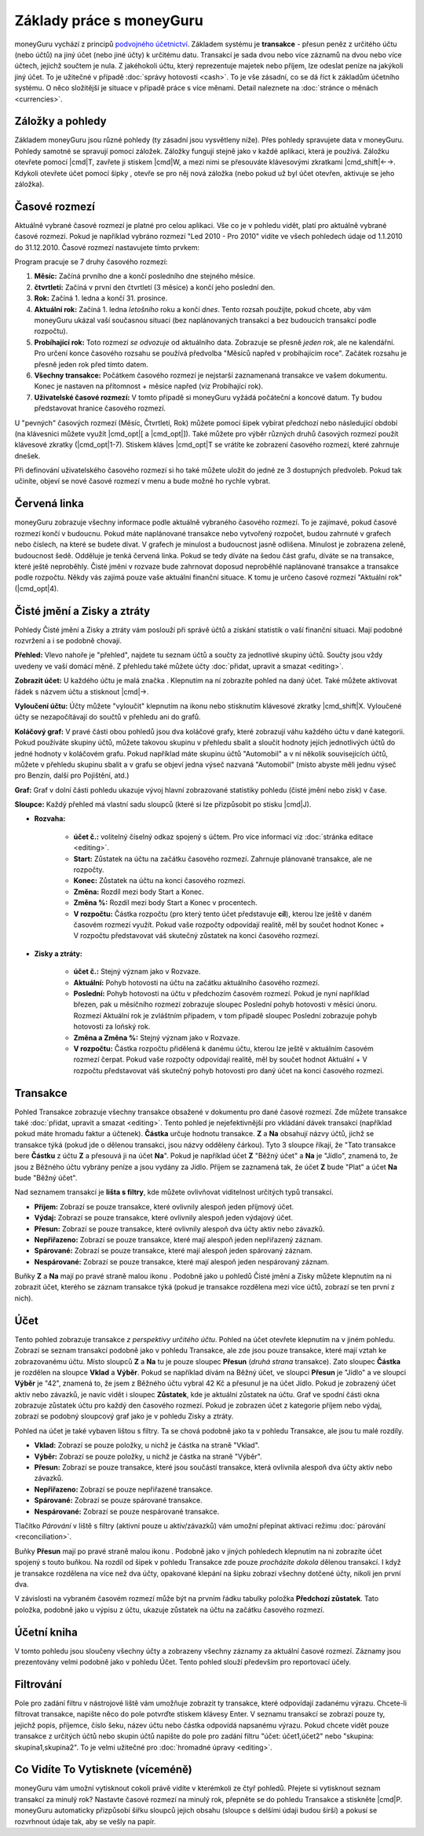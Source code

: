 Základy práce s moneyGuru
=========================

moneyGuru vychází z principů `podvojného účetnictví`_. Základem systému je **transakce** - přesun peněz z určitého účtu (nebo účtů) na jiný účet (nebo jiné účty) k určitému datu. Transakcí je sada dvou nebo více záznamů na dvou nebo více účtech, jejichž součtem je nula. Z jakéhokoli účtu, který reprezentuje majetek nebo příjem, lze odeslat peníze na jakýkoli jiný účet. To je užitečné v případě :doc:`správy hotovosti <cash>`. To je vše zásadní, co se dá říct k základům účetního systému. O něco složitější je situace v případě práce s více měnami. Detail naleznete na :doc:`stránce o měnách <currencies>`.

Záložky a pohledy
-----------------

Základem moneyGuru jsou různé pohledy (ty zásadní jsou vysvětleny níže). Přes pohledy spravujete data v moneyGuru. Pohledy samotné se spravují pomocí záložek. Záložky fungují stejně jako v každé aplikaci, která je používá. Záložku otevřete pomocí |cmd|\ T, zavřete ji stiskem |cmd|\ W, a mezi nimi se přesouváte klávesovými zkratkami |cmd_shift|\ ←→. Kdykoli otevřete účet pomocí šipky |basics_show_account_arrow|, otevře se pro něj nová záložka (nebo pokud už byl účet otevřen, aktivuje se jeho záložka).

Časové rozmezí
--------------

Aktuálně vybrané časové rozmezí je platné pro celou aplikaci. Vše co je v pohledu vidět, platí pro aktuálně vybrané časové rozmezí. Pokud je například vybráno rozmezí "Led 2010 - Pro 2010" vidíte ve všech pohledech údaje od 1.1.2010 do 31.12.2010. Časové rozmezí nastavujete tímto prvkem:

|basics_date_range|

Program pracuje se 7 druhy časového rozmezí:

#. **Měsíc:** Začíná prvního dne a končí posledního dne stejného měsíce.
#. **čtvrtletí:** Začíná v první den čtvrtletí (3 měsíce) a končí jeho poslední den.
#. **Rok:** Začíná 1. ledna a končí 31. prosince.
#. **Aktuální rok:** Začíná 1. ledna *letošního* roku a končí *dnes*. Tento rozsah použijte, pokud chcete, aby vám moneyGuru ukázal vaší současnou situaci (bez naplánovaných transakcí a bez budoucích transakcí podle rozpočtu).
#. **Probíhající rok:** Toto rozmezí *se odvozuje* od aktuálního data. Zobrazuje se přesně *jeden rok*, ale ne kalendářní. Pro určení konce časového rozsahu se používá předvolba "Měsíců napřed v probíhajícím roce". Začátek rozsahu je přesně jeden rok před tímto datem.
#. **Všechny transakce:** Počátkem časového rozmezí je nejstarší zaznamenaná transakce ve vašem dokumentu. Konec je nastaven na přítomnost + měsíce napřed (viz Probíhající rok).
#. **Uživatelské časové rozmezí:** V tomto případě si moneyGuru vyžádá počáteční a koncové datum. Ty budou představovat hranice časového rozmezí.

U "pevných" časových rozmezí (Měsíc, Čtvrtletí, Rok) můžete pomocí šipek vybírat předchozí nebo následující období (na klávesnici můžete využít |cmd_opt|\ [ a |cmd_opt|\ ]). Také můžete pro výběr různých druhů časových rozmezí použít klávesové zkratky (|cmd_opt|\ 1-7). Stiskem kláves |cmd_opt|\ T se vrátíte ke zobrazení časového rozmezí, které zahrnuje dnešek.

Při definování uživatelského časového rozmezí si ho také můžete uložit do jedné ze 3 dostupných předvoleb. Pokud tak učiníte, objeví se nové časové rozmezí v menu a bude možné ho rychle vybrat.

Červená linka
-------------

moneyGuru zobrazuje všechny informace podle aktuálně vybraného časového rozmezí. To je zajímavé, pokud časové rozmezí končí v budoucnu. Pokud máte naplánované transakce nebo vytvořený rozpočet, budou zahrnuté v grafech nebo číslech, na které se budete dívat. V grafech je minulost a budoucnost jasně odlišena. Minulost je zobrazena zeleně, budoucnost šedě. Odděluje je tenká červená linka. Pokud se tedy díváte na šedou část grafu, díváte se na transakce, které ještě neproběhly. Čisté jmění v rozvaze bude zahrnovat doposud neproběhlé naplánované transakce a transakce podle rozpočtu. Někdy vás zajímá pouze vaše aktuální finanční situace. K tomu je určeno časové rozmezí "Aktuální rok" (|cmd_opt|\ 4).

.. todo:: Add "Visibility Options" section

Čisté jmění a Zisky a ztráty
----------------------------

|basics_net_worth|

Pohledy Čisté jmění a Zisky a ztráty vám poslouží při správě účtů a získání statistik o vaší finanční situaci. Mají podobné rozvržení a i se podobně chovají.

**Přehled:** Vlevo nahoře je "přehled", najdete tu seznam účtů a součty za jednotlivé skupiny účtů. Součty jsou vždy uvedeny ve vaší domácí měně. Z přehledu také můžete účty :doc:`přidat, upravit a smazat <editing>`.

**Zobrazit účet:** U každého účtu je malá značka |basics_show_account_arrow|. Klepnutím na ní zobrazíte pohled na daný účet. Také můžete aktivovat řádek s názvem účtu a stisknout |cmd|\ →.

**Vyloučení účtu:** Účty můžete "vyloučit" klepnutím na ikonu |basics_account_out| nebo stisknutím klávesové zkratky |cmd_shift|\ X. Vyloučené účty se nezapočítávají do součtů v přehledu ani do grafů.

**Koláčový graf:** V pravé části obou pohledů jsou dva koláčové grafy, které zobrazují váhu každého účtu v dané kategorii. Pokud používáte skupiny účtů, můžete takovou skupinu v přehledu sbalit a sloučit hodnoty jejích jednotlivých účtů do jedné hodnoty v koláčovém grafu. Pokud například máte skupinu účtů "Automobil" a v ní několik souvisejících účtů, můžete v přehledu skupinu sbalit a v grafu se objeví jedna výseč nazvaná "Automobil" (místo abyste měli jednu výseč pro Benzín, další pro Pojištění, atd.)

**Graf:** Graf v dolní části pohledu ukazuje vývoj hlavní zobrazované statistiky pohledu (čisté jmění nebo zisk) v čase.

**Sloupce:** Každý přehled má vlastní sadu sloupců (které si lze přizpůsobit po stisku  |cmd|\ J).

* **Rozvaha:**

    * **účet č.:** volitelný číselný odkaz spojený s účtem. Pro více informací viz :doc:`stránka editace <editing>`.
    * **Start:** Zůstatek na účtu na začátku časového rozmezí. Zahrnuje plánované transakce, ale ne rozpočty.
    * **Konec:** Zůstatek na účtu na konci časového rozmezí.
    * **Změna:** Rozdíl mezi body Start a Konec.
    * **Změna %:** Rozdíl mezi body Start a Konec v procentech.
    * **V rozpočtu:** Částka rozpočtu (pro který tento účet představuje **cíl**), kterou lze ještě v daném časovém rozmezí využít. Pokud vaše rozpočty odpovídají realitě, měl by součet hodnot Konec + V rozpočtu představovat váš skutečný zůstatek na konci časového rozmezí.
    
* **Zisky a ztráty:**

    * **účet č.:** Stejný význam jako v Rozvaze.
    * **Aktuální:** Pohyb hotovosti na účtu na začátku aktuálního časového rozmezí.
    * **Poslední:** Pohyb hotovosti na účtu v předchozím časovém rozmezí. Pokud je nyní například březen, pak u měsíčního rozmezí zobrazuje sloupec Poslední pohyb hotovosti v měsíci únoru. Rozmezí Aktuální rok je zvláštním případem, v tom případě sloupec Poslední zobrazuje pohyb hotovosti za loňský rok.
    * **Změna a Změna %:** Stejný význam jako v Rozvaze.
    * **V rozpočtu:** Částka rozpočtu přidělená k danému účtu, kterou lze ještě v aktuálním časovém rozmezí čerpat. Pokud vaše rozpočty odpovídají realitě, měl by součet hodnot Aktuální + V rozpočtu představovat váš skutečný pohyb hotovosti pro daný účet na konci časového rozmezí.

Transakce
---------

|basics_transactions|

Pohled Transakce zobrazuje všechny transakce obsažené v dokumentu pro dané časové rozmezí. Zde můžete transakce také :doc:`přidat, upravit a smazat <editing>`. Tento pohled je nejefektivnější pro vkládání dávek transakcí (například pokud máte hromadu faktur a účtenek). **Částka** určuje hodnotu transakce. **Z** a **Na** obsahují názvy účtů, jichž se transakce týká (pokud jde o dělenou transakci, jsou názvy odděleny čárkou). Tyto 3 sloupce říkají, že "Tato transakce bere **Částku** z účtu **Z** a přesouvá ji na účet **Na**". Pokud je například účet **Z** "Běžný účet" a **Na** je "Jídlo", znamená to, že jsou z Běžného účtu vybrány peníze a jsou vydány za Jídlo. Příjem se zaznamená tak, že účet **Z** bude "Plat" a účet **Na** bude "Běžný účet".

Nad seznamem transakcí je **lišta s filtry**, kde můžete ovlivňovat viditelnost určitých typů transakcí.

* **Příjem:** Zobrazí se pouze transakce, které ovlivnily alespoň jeden příjmový účet.
* **Výdaj:** Zobrazí se pouze transakce, které ovlivnily alespoň jeden výdajový účet.
* **Přesun:** Zobrazí se pouze transakce, které ovlivnily alespoň dva účty aktiv nebo závazků.
* **Nepřiřazeno:** Zobrazí se pouze transakce, které mají alespoň jeden nepřiřazený záznam.
* **Spárované:** Zobrazí se pouze transakce, které mají alespoň jeden spárovaný záznam.
* **Nespárované:** Zobrazí se pouze transakce, které mají alespoň jeden nespárovaný záznam.

Buňky **Z** a **Na** mají po pravé straně malou ikonu |basics_show_account_arrow|. Podobně jako u pohledů Čisté jmění a Zisky můžete klepnutím na ni zobrazit účet, kterého se záznam transakce týká (pokud je transakce rozdělena mezi více účtů, zobrazí se ten první z nich).

.. todo:: Add "Modification Time" paragraph

Účet
----

|basics_account|

Tento pohled zobrazuje transakce *z perspektivy určitého účtu*. Pohled na účet otevřete klepnutím na |basics_show_account_arrow| v jiném pohledu. Zobrazí se seznam transakcí podobně jako v pohledu Transakce, ale zde jsou pouze transakce, které mají vztah ke zobrazovanému účtu. Místo sloupců **Z** a **Na** tu je pouze sloupec **Přesun** (*druhá strana* transakce). Zato sloupec **Částka** je rozdělen na sloupce **Vklad** a **Výběr**. Pokud se například dívám na Běžný účet, ve sloupci **Přesun** je "Jídlo" a ve sloupci **Výběr** je "42", znamená to, že jsem z Běžného účtu vybral 42 Kč a přesunul je na účet Jídlo. Pokud je zobrazený účet aktiv nebo závazků, je navíc vidět i sloupec **Zůstatek**, kde je aktuální zůstatek na účtu. Graf ve spodní části okna zobrazuje zůstatek účtu pro každý den časového rozmezí. Pokud je zobrazen účet z kategorie příjem nebo výdaj, zobrazí se podobný sloupcový graf jako je v pohledu Zisky a ztráty.

Pohled na účet je také vybaven lištou s filtry. Ta se chová podobně jako ta v pohledu Transakce, ale jsou tu malé rozdíly.

* **Vklad:** Zobrazí se pouze položky, u nichž je částka na straně "Vklad".
* **Výběr:** Zobrazí se pouze položky, u nichž je částka na straně "Výběr".
* **Přesun:** Zobrazí se pouze transakce, které jsou součástí transakce, která ovlivnila alespoň dva účty aktiv nebo závazků.
* **Nepřiřazeno:** Zobrazí se pouze nepřiřazené transakce.
* **Spárované:** Zobrazí se pouze spárované transakce.
* **Nespárované:** Zobrazí se pouze nespárované transakce.

Tlačítko *Párování* v liště s filtry (aktivní pouze u aktiv/závazků) vám umožní přepínat aktivaci režimu :doc:`párování <reconciliation>`.

Buňky **Přesun** mají po pravé straně malou ikonu |basics_show_account_arrow|. Podobně jako v jiných pohledech klepnutím na ni zobrazíte účet spojený s touto buňkou. Na rozdíl od šipek v pohledu Transakce zde pouze *procházíte dokola* dělenou transakcí. I když je transakce rozdělena na více než dva účty, opakované klepání na šipku zobrazí všechny dotčené účty, nikoli jen první dva.

V závislosti na vybraném časovém rozmezí může být na prvním řádku tabulky položka **Předchozí zůstatek**. Tato položka, podobně jako u výpisu z účtu, ukazuje zůstatek na účtu na začátku časového rozmezí.

Účetní kniha
------------

V tomto pohledu jsou sloučeny všechny účty a zobrazeny všechny záznamy za aktuální časové rozmezí. Záznamy jsou prezentovány velmi podobně jako v pohledu Účet. Tento pohled slouží především pro reportovací účely.

Filtrování
----------

.. todo:: Update from english version

Pole pro zadání filtru v nástrojové liště vám umožňuje zobrazit ty transakce, které odpovídají zadanému výrazu. Chcete-li filtrovat transakce, napište něco do pole potvrďte stiskem klávesy Enter. V seznamu transakcí se zobrazí pouze ty, jejichž popis, příjemce, číslo šeku, název účtu nebo částka odpovídá napsanému výrazu. Pokud chcete vidět pouze transakce z určitých účtů nebo skupin účtů napište do pole pro zadání filtru "účet: účet1,účet2" nebo "skupina: skupina1,skupina2". To je velmi užitečné pro :doc:`hromadné úpravy <editing>`.

Co Vidíte To Vytisknete (víceméně)
----------------------------------

moneyGuru vám umožní vytisknout cokoli právě vidíte v kterémkoli ze čtyř pohledů. Přejete si vytisknout seznam transakcí za minulý rok? Nastavte časové rozmezí na minulý rok, přepněte se do pohledu Transakce a stiskněte |cmd|\ P. moneyGuru automaticky přizpůsobí šířku sloupců jejich obsahu (sloupce s delšími údaji budou širší) a pokusí se rozvrhnout údaje tak, aby se vešly na papír.

.. _podvojného účetnictví: http://en.wikipedia.org/wiki/Double-entry_bookkeeping_system
.. |basics_show_account_arrow| image:: image/basics_show_account_arrow.png
.. |basics_account_out| image:: image/basics_account_out.png
.. |basics_date_range| image:: image/basics_date_range.png
.. |basics_net_worth| image:: image/basics_net_worth.png
.. |basics_transactions| image:: image/basics_transactions.png
.. |basics_account| image:: image/basics_account.png
